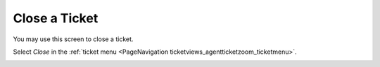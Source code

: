 Close a Ticket
##############
.. _PageNavigation ticketviews_agentticketactionclose:

You may use this screen to close a ticket.

Select *Close* in the :ref:`ticket menu <PageNavigation ticketviews_agentticketzoom_ticketmenu>`.

.. image:: images/agent_ticket_close.png
    :alt: Agent Ticket Close Image

.. note::4

    Only states of type closed are available.
